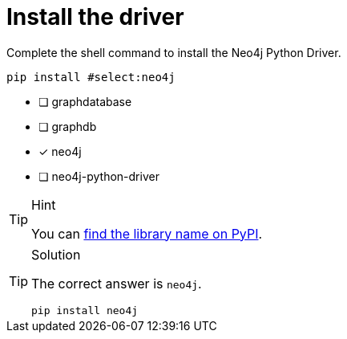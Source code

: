 [.question.select-in-source]
= Install the driver

Complete the shell command to install the Neo4j Python Driver.

[source,sh,role=nocopy noplay]
----
pip install #select:neo4j
----

- [ ] graphdatabase
- [ ] graphdb
- [x] neo4j
- [ ] neo4j-python-driver

[TIP,role=hint]
.Hint
====
You can link:https://pypi.org/project/neo4j/[find the library name on PyPI^].
====

[TIP,role=solution]
.Solution
====
The correct answer is `neo4j`.

[source,shell,role=nocopy noplay]
----
pip install neo4j
----
====